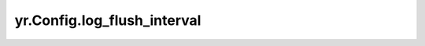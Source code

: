 .. _log_flush_interval:

yr.Config.log_flush_interval
------------------------------------

.. py:attribute:: config.log_flush_interval
   :type: int
   :value: 5

   日志刷新间隔，默认 ``5``。
